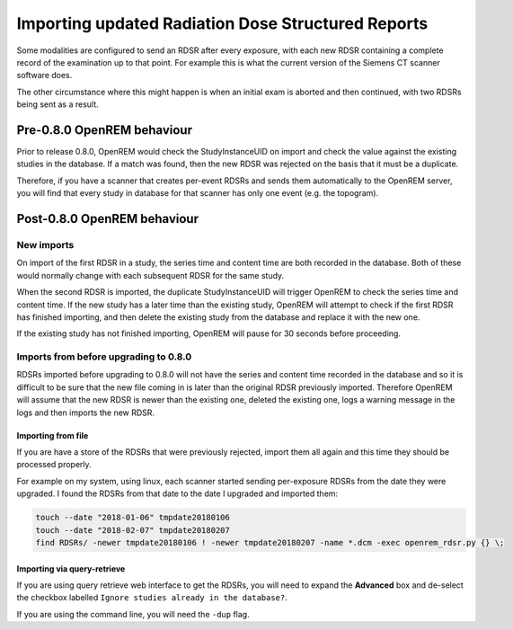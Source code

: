 Importing updated Radiation Dose Structured Reports
***************************************************

Some modalities are configured to send an RDSR after every exposure, with each new RDSR containing a complete record of
the examination up to that point. For example this is what the current version of the Siemens CT scanner software does.

The other circumstance where this might happen is when an initial exam is aborted and then continued, with two RDSRs
being sent as a result.

Pre-0.8.0 OpenREM behaviour
===========================

Prior to release 0.8.0, OpenREM would check the StudyInstanceUID on import and check the value against the existing
studies in the database. If a match was found, then the new RDSR was rejected on the basis that it must be a duplicate.

Therefore, if you have a scanner that creates per-event RDSRs and sends them automatically to the OpenREM server, you
will find that every study in database for that scanner has only one event (e.g. the topogram).

Post-0.8.0 OpenREM behaviour
============================

New imports
-----------

On import of the first RDSR in a study, the series time and content time are both recorded in the database. Both of
these would normally change with each subsequent RDSR for the same study.

When the second RDSR is imported, the duplicate StudyInstanceUID will trigger OpenREM to check the series time and
content time. If the new study has a later time than the existing study, OpenREM will attempt to check if the first
RDSR has finished importing, and then delete the existing study from the database and replace it with the new one.

If the existing study has not finished importing, OpenREM will pause for 30 seconds before proceeding.

Imports from before upgrading to 0.8.0
--------------------------------------

RDSRs imported before upgrading to 0.8.0 will not have the series and content time recorded in the database and so
it is difficult to be sure that the new file coming in is later than the original RDSR previously imported. Therefore
OpenREM will assume that the new RDSR is newer than the existing one, deleted the existing one, logs a warning message
in the logs and then imports the new RDSR.

Importing from file
^^^^^^^^^^^^^^^^^^^

If you are have a store of the RDSRs that were previously rejected, import them all again and this time they should be
processed properly.

For example on my system, using linux, each scanner started sending per-exposure RDSRs from the date they were upgraded.
I found the RDSRs from that date to the date I upgraded and imported them:

..  sourcecode:: bash

    touch --date "2018-01-06" tmpdate20180106
    touch --date "2018-02-07" tmpdate20180207
    find RDSRs/ -newer tmpdate20180106 ! -newer tmpdate20180207 -name *.dcm -exec openrem_rdsr.py {} \;

Importing via query-retrieve
^^^^^^^^^^^^^^^^^^^^^^^^^^^^

If you are using query retrieve web interface to get the RDSRs, you will need to expand the **Advanced** box and
de-select the checkbox labelled ``Ignore studies already in the database?``.

If you are using the command line, you will need the ``-dup`` flag.